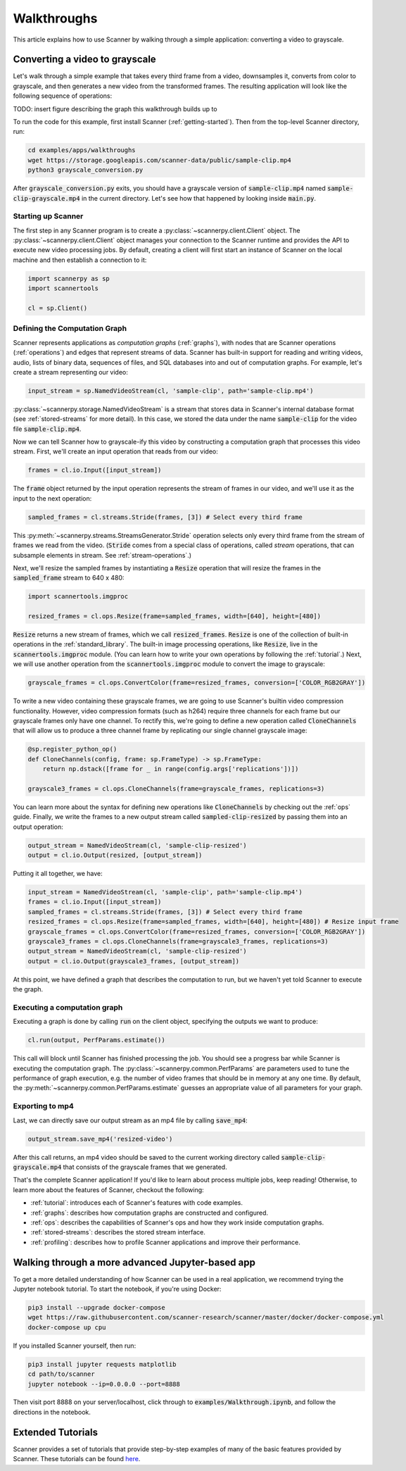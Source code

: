 .. _walkthrough:

Walkthroughs
============
This article explains how to use Scanner by walking through a simple application: converting a video to grayscale.

Converting a video to grayscale
~~~~~~~~~~~~~~~~~~~~~~~~~~~~~~~
Let's walk through a simple example that takes every third frame from a video, downsamples it, converts from color to grayscale, and then generates a new video from the transformed frames. The resulting application will look like the following sequence of operations:

TODO: insert figure describing the graph this walkthrough builds up to

To run the code for this example, first install Scanner (:ref:`getting-started`). Then from the top-level Scanner directory, run:

.. code-block:: bash

   cd examples/apps/walkthroughs
   wget https://storage.googleapis.com/scanner-data/public/sample-clip.mp4
   python3 grayscale_conversion.py

After :code:`grayscale_conversion.py` exits, you should have a grayscale version of :code:`sample-clip.mp4` named :code:`sample-clip-grayscale.mp4` in the current directory. Let's see how that happened by looking inside :code:`main.py`.

Starting up Scanner
-------------------
The first step in any Scanner program is to create a :py:class:`~scannerpy.client.Client` object. The :py:class:`~scannerpy.client.Client` object manages your connection to the Scanner runtime and provides the API to execute new video processing jobs. By default, creating a client will first start an instance of Scanner on the local machine and then establish a connection to it:

.. code-block:: python

   import scannerpy as sp
   import scannertools

   cl = sp.Client()

.. _defining_a_graph:
Defining the Computation Graph
------------------------------
Scanner represents applications as *computation graphs* (:ref:`graphs`), with nodes that are Scanner operations (:ref:`operations`) and edges that represent streams of data. Scanner has built-in support for reading and writing videos, audio, lists of binary data, sequences of files, and SQL databases into and out of computation graphs. For example, let's create a stream representing our video:

.. code-block:: python

   input_stream = sp.NamedVideoStream(cl, 'sample-clip', path='sample-clip.mp4')

:py:class:`~scannerpy.storage.NamedVideoStream` is a stream that stores data in Scanner's internal database format
(see :ref:`stored-streams` for more detail). In this case, we stored the data under the name :code:`sample-clip` for the video file :code:`sample-clip.mp4`.

Now we can tell Scanner how to grayscale-ify this video by constructing a computation graph that processes this video stream. First, we'll create an input operation that reads from our video:

.. code-block:: python

   frames = cl.io.Input([input_stream])

The :code:`frame` object returned by the input operation represents the stream of frames in our video, and we'll use it as the input to the next operation:

.. code-block:: python

   sampled_frames = cl.streams.Stride(frames, [3]) # Select every third frame

This :py:meth:`~scannerpy.streams.StreamsGenerator.Stride` operation selects only every third frame from the stream of frames we read from the video. (:code:`Stride` comes from a special class of operations, called *stream* operations, that can subsample elements in stream. See :ref:`stream-operations`.)

Next, we'll resize the sampled frames by instantiating a :code:`Resize` operation that will resize the frames in the :code:`sampled_frame` stream to 640 x 480:

.. code-block:: python

   import scannertools.imgproc

   resized_frames = cl.ops.Resize(frame=sampled_frames, width=[640], height=[480])

:code:`Resize` returns a new stream of frames, which we call :code:`resized_frames`. :code:`Resize` is one of the collection of built-in operations in the :ref:`standard_library`. The built-in image processing operations, like :code:`Resize`, live in the :code:`scannertools.imgproc` module. (You can learn how to write your own operations by following the :ref:`tutorial`.) Next, we will use another operation from the :code:`scannertools.imgproc` module to convert the image to grayscale:

.. code-block:: python

   grayscale_frames = cl.ops.ConvertColor(frame=resized_frames, conversion=['COLOR_RGB2GRAY']) 

To write a new video containing these grayscale frames, we are going to use Scanner's builtin video compression functionality. However, video compression formats (such as h264) require three channels for each frame but our grayscale frames only have one channel. To rectify this, we're going to define a new operation called :code:`CloneChannels` that will allow us to produce a three channel frame by replicating our single channel grayscale image:

.. code-block:: python

   @sp.register_python_op()
   def CloneChannels(config, frame: sp.FrameType) -> sp.FrameType:
       return np.dstack([frame for _ in range(config.args['replications'])])

   grayscale3_frames = cl.ops.CloneChannels(frame=grayscale_frames, replications=3) 

You can learn more about the syntax for defining new operations like :code:`CloneChannels` by checking out the :ref:`ops` guide. Finally, we write the frames to a new output stream called :code:`sampled-clip-resized` by passing them into an output operation:

.. code-block:: python

   output_stream = NamedVideoStream(cl, 'sample-clip-resized')
   output = cl.io.Output(resized, [output_stream])

Putting it all together, we have:

.. code-block:: python

   input_stream = NamedVideoStream(cl, 'sample-clip', path='sample-clip.mp4')
   frames = cl.io.Input([input_stream])
   sampled_frames = cl.streams.Stride(frames, [3]) # Select every third frame
   resized_frames = cl.ops.Resize(frame=sampled_frames, width=[640], height=[480]) # Resize input frame
   grayscale_frames = cl.ops.ConvertColor(frame=resized_frames, conversion=['COLOR_RGB2GRAY']) 
   grayscale3_frames = cl.ops.CloneChannels(frame=grayscale3_frames, replications=3) 
   output_stream = NamedVideoStream(cl, 'sample-clip-resized')
   output = cl.io.Output(grayscale3_frames, [output_stream])

At this point, we have defined a graph that describes the computation to run, but we haven't yet told Scanner to execute the graph.

.. _defining_a_job:

Executing a computation graph
-----------------------------
Executing a graph is done by calling :code:`run` on the client object, specifying the outputs we want to produce:

.. code-block:: python

   cl.run(output, PerfParams.estimate())

This call will block until Scanner has finished processing the job. You should see a progress bar while Scanner is executing the computation graph. The :py:class:`~scannerpy.common.PerfParams` are parameters used to tune the performance of graph execution, e.g. the number of video frames that should be in memory at any one time. By default, the :py:meth:`~scannerpy.common.PerfParams.estimate` guesses an appropriate value of all parameters for your graph.

Exporting to mp4
----------------
Last, we can directly save our output stream as an  mp4 file by calling :code:`save_mp4`:

.. code-block:: python

   output_stream.save_mp4('resized-video')

After this call returns, an mp4 video should be saved to the current working directory called :code:`sample-clip-grayscale.mp4` that consists of the grayscale frames that we generated.

That's the complete Scanner application! If you'd like to learn about process multiple jobs, keep reading! Otherwise, to learn more about the features of Scanner, checkout the following:

- :ref:`tutorial`: introduces each of Scanner's features with code examples.
- :ref:`graphs`: describes how computation graphs are constructed and configured.
- :ref:`ops`: describes the capabilities of Scanner's ops and how they work inside computation  graphs.
- :ref:`stored-streams`: describes the stored stream interface.
- :ref:`profiling`: describes how to profile Scanner applications and improve their performance.

Walking through a more advanced Jupyter-based app
~~~~~~~~~~~~~~~~~~~~~~~~~~~~~~~~~~~~~~~~~~~~~~~~~

To get a more detailed understanding of how Scanner can be used in a real
application, we recommend trying the Jupyter notebook tutorial. To start the
notebook, if you're using Docker:

.. code-block:: bash

   pip3 install --upgrade docker-compose
   wget https://raw.githubusercontent.com/scanner-research/scanner/master/docker/docker-compose.yml
   docker-compose up cpu

If you installed Scanner yourself, then run:

.. code-block:: bash

   pip3 install jupyter requests matplotlib
   cd path/to/scanner
   jupyter notebook --ip=0.0.0.0 --port=8888

Then visit port 8888 on your server/localhost, click through to
:code:`examples/Walkthrough.ipynb`, and follow the directions in the notebook.

Extended Tutorials
~~~~~~~~~~~~~~~~~~
Scanner provides a set of tutorials that provide step-by-step examples of many
of the basic features provided by Scanner. These tutorials can be found
`here <https://github.com/scanner-research/scanner/tree/master/examples/tutorials>`__.
